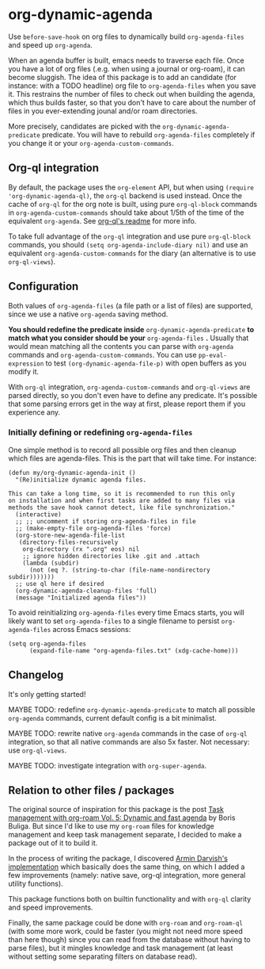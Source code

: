 
* org-dynamic-agenda

Use =before-save-hook= on org files to dynamically build =org-agenda-files= and speed up =org-agenda=.

When an agenda buffer is built, emacs needs to traverse each file. Once you have a lot of org files (.e.g. when using a journal or org-roam), it can become sluggish. The idea of this package is to add an candidate (for instance: with a TODO headline) org file to =org-agenda-files= when you save it. This restrains the number of files to check out when building the agenda, which thus builds faster, so that you don't have to care about the number of files in you ever-extending jounal and/or roam directories.

More precisely, candidates are picked with the =org-dynamic-agenda-predicate= predicate. You will have to rebuild =org-agenda-files= completely if you change it or your =org-agenda-custom-commands=.

** Org-ql integration

By default, the package uses the =org-element= API, but when using =(require 'org-dynamic-agenda-ql)=, the =org-ql= backend is used instead. Once the cache of =org-ql= for the org note is built, using pure =org-ql-block= commands in =org-agenda-custom-commands= should take about 1/5th of the time of the equivalent =org-agenda=. See [[https://github.com/alphapapa/org-ql/blob/master/README.org#agenda-like-views][org-ql's readme]] for more info. 

To take full advantage of the =org-ql= integration and use pure =org-ql-block= commands, you should =(setq org-agenda-include-diary nil)= and use an equivalent =org-agenda-custom-commands= for the diary (an alternative is to use =org-ql-views=).

** Configuration

Both values of =org-agenda-files= (a file path or a list of files) are supported, since we use a native =org-agenda= saving method. 

*You should redefine the predicate inside* =org-dynamic-agenda-predicate= *to match what you consider should be your* =org-agenda-files= *.* Usually that would mean matching all the contents you can parse with =org-agenda= commands and =org-agenda-custom-commands=. You can use =pp-eval-expression= to test =(org-dynamic-agenda-file-p)= with open buffers as you modify it.

With =org-ql= integration, =org-agenda-custom-commands= and =org-ql-views= are parsed directly, so you don't even have to define any predicate. It's possible that some parsing errors get in the way at first, please report them if you experience any.

*** Initially defining or redefining =org-agenda-files=

One simple method is to record all possible org files and then cleanup which files are agenda-files. This is the part that will take time. For instance: 

#+begin_src elisp
(defun my/org-dynamic-agenda-init ()
  "(Re)initialize dynamic agenda files.

This can take a long time, so it is recommended to run this only
on installation and when first tasks are added to many files via
methods the save hook cannot detect, like file synchronization."
  (interactive)
  ;; ;; uncomment if storing org-agenda-files in file
  ;; (make-empty-file org-agenda-files 'force)
  (org-store-new-agenda-file-list
   (directory-files-recursively
    org-directory (rx ".org" eos) nil
    ;; ignore hidden directories like .git and .attach
    (lambda (subdir)
      (not (eq ?. (string-to-char (file-name-nondirectory subdir)))))))
  ;; use ql here if desired
  (org-dynamic-agenda-cleanup-files 'full)
  (message "Initialized agenda files"))
#+end_src

To avoid reinitializing =org-agenda-files= every time Emacs starts, you will likely want to set =org-agenda-files= to a single filename to persist =org-agenda-files= across Emacs sessions:
#+begin_src elisp
(setq org-agenda-files
      (expand-file-name "org-agenda-files.txt" (xdg-cache-home)))
#+end_src

** Changelog

It's only getting started!

MAYBE TODO: redefine =org-dynamic-agenda-predicate= to match all possible =org-agenda= commands, current default config is a bit minimalist.

MAYBE TODO: rewrite native =org-agenda= commands in the case of =org-ql= integration, so that all native commands are also 5x faster. Not necessary: use =org-ql-views=.

MAYBE TODO: investigate integration with =org-super-agenda=.

** Relation to other files / packages

The original source of inspiration for this package is the post [[https://d12frosted.io/posts/2021-01-16-task-management-with-roam-vol5.html][Task management with org-roam Vol. 5: Dynamic and fast agenda]] by Boris Buliga. But since I'd like to use my =org-roam= files for knowledge management and keep task management separate, I decided to make a package out of it to build it.

In the process of writing the package, I discovered [[https://www.armindarvish.com/en/post/emacs_workflow_dynamically_adding_files_to_org-agenda-files/][Armin Darvish's implementation]] which basically does the same thing, on which I added a few improvements (namely: native save, org-ql integration, more general utility functions). 

This package functions both on builtin functionality and with =org-ql= clarity and speed improvements.

Finally, the same package could be done with =org-roam= and =org-roam-ql= (with some more work, could be faster (you might not need more speed than here though) since you can read from the database without having to parse files), but it mingles knowledge and task management (at least without setting some separating filters on database read). 
